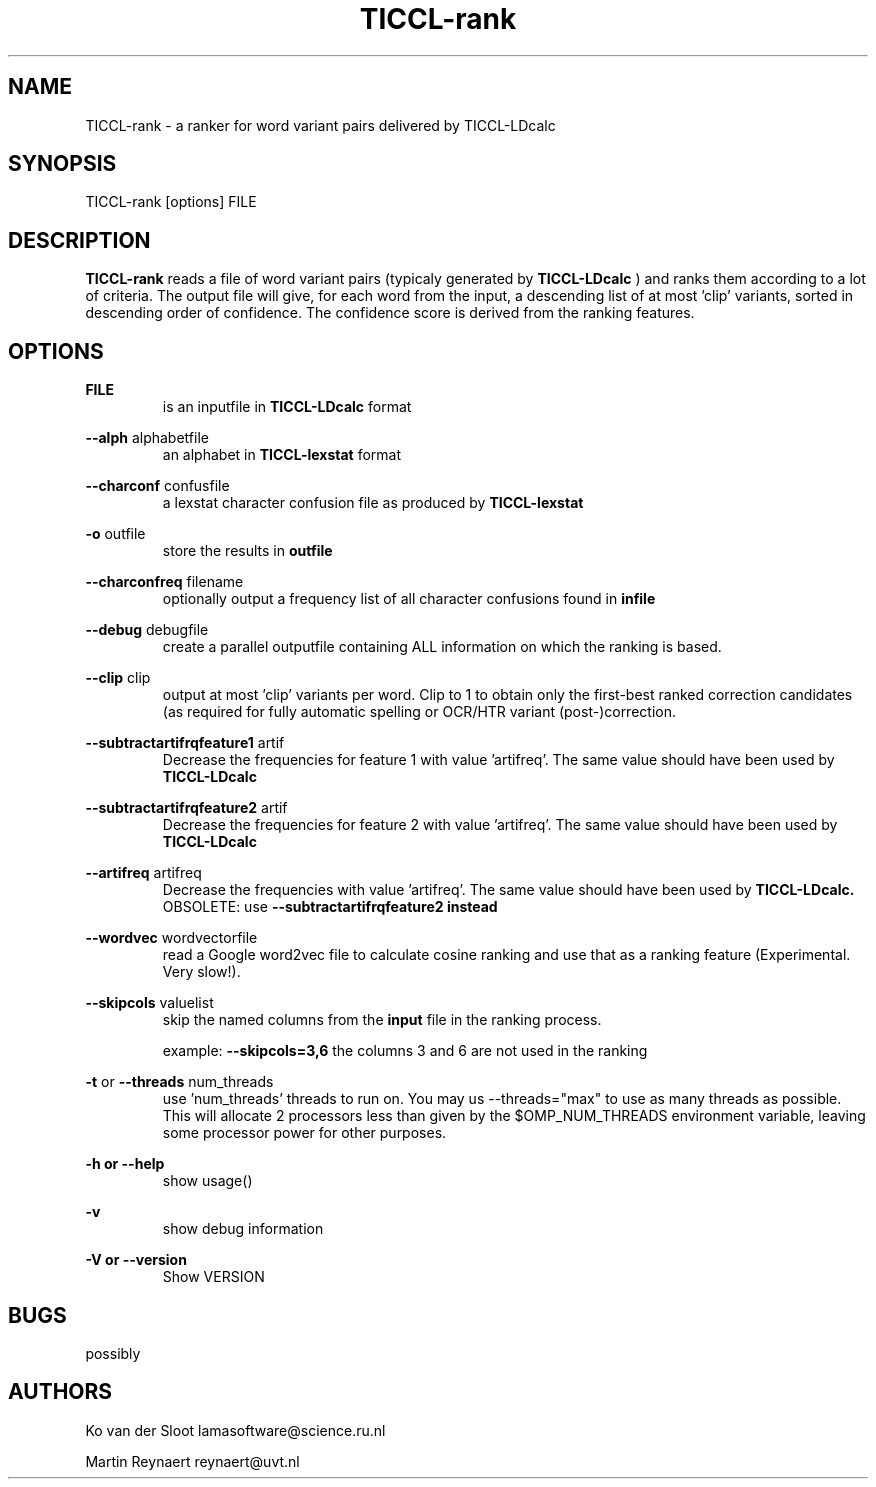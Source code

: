 .TH TICCL-rank 1 "2020 mar 09"

.SH NAME
TICCL-rank - a ranker for word variant pairs delivered by TICCL-LDcalc

.SH SYNOPSIS

TICCL-rank [options] FILE

.SH DESCRIPTION
.B TICCL-rank
reads a file of word variant pairs (typicaly generated by
.B TICCL-LDcalc
) and ranks them according to a lot of criteria.
The output file will give, for each word from the input, a descending list of at
most 'clip' variants, sorted in descending order of confidence. The confidence score is derived from the ranking features.

.SH OPTIONS

.B FILE
.RS
is an inputfile in
.B TICCL-LDcalc
format
.RE

.B --alph
alphabetfile
.RS
an alphabet in
.B TICCL-lexstat
format
.RE

.B --charconf
confusfile
.RS
a lexstat character confusion file as produced by
.B TICCL-lexstat
.RE

.B -o
outfile
.RS
store the results in
.B outfile
.RE

.B --charconfreq
filename
.RS
optionally output a frequency list of all character confusions found in
.B infile
.RE

.B --debug
debugfile
.RS
create a parallel outputfile containing ALL information on which the ranking is
based.
.RE

.B --clip
clip
.RS
output at most 'clip' variants per word. Clip to 1 to obtain only the first-best ranked correction candidates 
(as required for fully automatic spelling or OCR/HTR variant (post-)correction. 
.RE

.B --subtractartifrqfeature1
artif
.RS
Decrease the frequencies for feature 1 with value 'artifreq'. The same value
should have been used by
.B
TICCL-LDcalc
.RE

.B --subtractartifrqfeature2
artif
.RS
Decrease the frequencies for feature 2 with value 'artifreq'. The same value
should have been used by
.B
TICCL-LDcalc
.RE

.B --artifreq
artifreq
.RS
Decrease the frequencies with value 'artifreq'. The same value should have been
used by
.B
TICCL-LDcalc.
OBSOLETE: use
.B --subtractartifrqfeature2 instead
.RE

.B --wordvec
wordvectorfile
.RS
read a Google word2vec file to calculate cosine ranking and use that as a ranking feature (Experimental. Very slow!).
.RE

.B --skipcols
valuelist
.RS
skip the named columns from the
.B input
file in the ranking process.

example:
.B --skipcols=3,6
the columns 3 and 6 are not used in the ranking
.RE

.B -t
or
.B --threads
num_threads
.RS
use 'num_threads' threads to run on. You may us --threads="max" to use as many
threads as possible. This will allocate 2 processors less than given by the
$OMP_NUM_THREADS environment variable, leaving some processor power for other
purposes.
.RE

.B -h or
.B --help
.RS
show usage()
.RE

.B -v
.RS
show debug information
.RE

.B -V or
.B --version
.RS
Show VERSION
.RE


.SH BUGS
possibly

.SH AUTHORS
Ko van der Sloot lamasoftware@science.ru.nl

Martin Reynaert reynaert@uvt.nl
